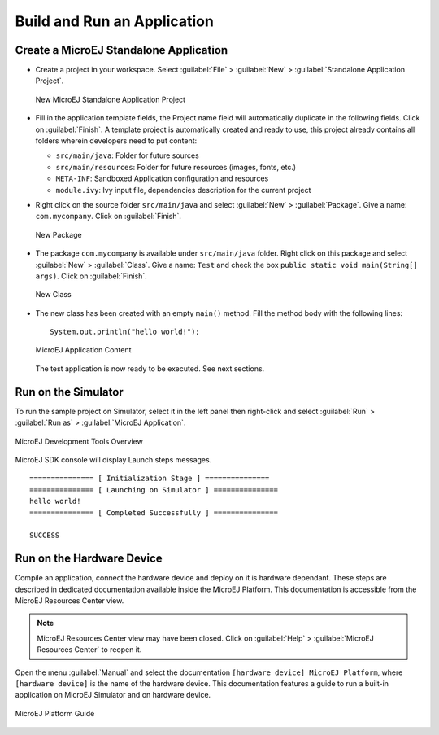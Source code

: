 Build and Run an Application
============================

.. _simulator_execution:

Create a MicroEJ Standalone Application
---------------------------------------

-  Create a project in your workspace. Select :guilabel:`File` > :guilabel:`New` >
   :guilabel:`Standalone Application Project`.

   .. figure:: images/newApp1.png
      :alt: New MicroEJ Standalone Application Project
      :align: center
      :width: 719px
      :height: 174px

      New MicroEJ Standalone Application Project

-  Fill in the application template fields, the Project name field will
   automatically duplicate in the following fields. Click on :guilabel:`Finish`.
   A template project is automatically created and ready to use, this
   project already contains all folders wherein developers need to put
   content:

   -  ``src/main/java``: Folder for future sources

   -  ``src/main/resources``: Folder for future resources (images, fonts, etc.)

   -  ``META-INF``: Sandboxed Application configuration and resources

   -  ``module.ivy``: Ivy input file, dependencies description for the
      current project

-  Right click on the source folder ``src/main/java`` and select
   :guilabel:`New` > :guilabel:`Package`. Give a name: ``com.mycompany``.
   Click on :guilabel:`Finish`.

   .. figure:: images/newApp8.png
      :alt: New Package
      :align: center
      :width: 525px
      :height: 326px

      New Package

-  The package ``com.mycompany`` is available under ``src/main/java`` folder.
   Right click on this package and select :guilabel:`New` > :guilabel:`Class`.
   Give a name: ``Test`` and check the box ``public static void main(String[]
   args)``. Click on :guilabel:`Finish`.

   .. figure:: images/newApp9.png
      :alt: New Class
      :align: center
      :width: 542px
      :height: 634px

      New Class

-  The new class has been created with an empty ``main()`` method. Fill
   the method body with the following lines:

   ::

      System.out.println("hello world!");


   .. figure:: images/newApp10.png
      :alt: MicroEJ Application Content
      :align: center
      :width: 438px
      :height: 192px

      MicroEJ Application Content

   The test application is now ready to be executed. See next sections.

.. _section.run.on.simulator:

Run on the Simulator
--------------------

To run the sample project on Simulator, select it in the left panel then right-click
and select :guilabel:`Run` > :guilabel:`Run as` > :guilabel:`MicroEJ Application`.

.. figure:: images/sim1.png
   :alt: MicroEJ Development Tools Overview
   :align: center
   :width: 698px
   :height: 552px

   MicroEJ Development Tools Overview

MicroEJ SDK console will display Launch steps messages.

::

    =============== [ Initialization Stage ] ===============
    =============== [ Launching on Simulator ] ===============
    hello world!
    =============== [ Completed Successfully ] ===============

    SUCCESS

.. _device_build:

Run on the Hardware Device
--------------------------

Compile an application, connect the hardware device and deploy on it is
hardware dependant. These steps are described in dedicated documentation
available inside the MicroEJ Platform. This documentation is accessible
from the MicroEJ Resources Center view.

.. note::

   MicroEJ Resources Center view may have been closed. Click on
   :guilabel:`Help` > :guilabel:`MicroEJ Resources Center` to reopen it.

Open the menu :guilabel:`Manual` and select the documentation
``[hardware device] MicroEJ Platform``, where ``[hardware device]`` is
the name of the hardware device. This documentation features a guide to
run a built-in application on MicroEJ Simulator and on hardware device.

.. figure:: images/emb1.png
   :alt: MicroEJ Platform Guide
   :align: center
   :width: 301px
   :height: 133px

   MicroEJ Platform Guide


..
   | Copyright 2008-2022, MicroEJ Corp. Content in this space is free 
   for read and redistribute. Except if otherwise stated, modification 
   is subject to MicroEJ Corp prior approval.
   | MicroEJ is a trademark of MicroEJ Corp. All other trademarks and 
   copyrights are the property of their respective owners.
